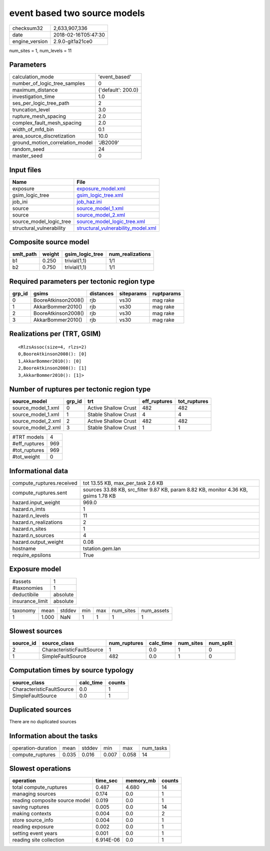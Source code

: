 event based two source models
=============================

============== ===================
checksum32     2,633,907,336      
date           2018-02-16T05:47:30
engine_version 2.9.0-git1a21ce0   
============== ===================

num_sites = 1, num_levels = 11

Parameters
----------
=============================== ==================
calculation_mode                'event_based'     
number_of_logic_tree_samples    0                 
maximum_distance                {'default': 200.0}
investigation_time              1.0               
ses_per_logic_tree_path         2                 
truncation_level                3.0               
rupture_mesh_spacing            2.0               
complex_fault_mesh_spacing      2.0               
width_of_mfd_bin                0.1               
area_source_discretization      10.0              
ground_motion_correlation_model 'JB2009'          
random_seed                     24                
master_seed                     0                 
=============================== ==================

Input files
-----------
======================== ==========================================================================
Name                     File                                                                      
======================== ==========================================================================
exposure                 `exposure_model.xml <exposure_model.xml>`_                                
gsim_logic_tree          `gsim_logic_tree.xml <gsim_logic_tree.xml>`_                              
job_ini                  `job_haz.ini <job_haz.ini>`_                                              
source                   `source_model_1.xml <source_model_1.xml>`_                                
source                   `source_model_2.xml <source_model_2.xml>`_                                
source_model_logic_tree  `source_model_logic_tree.xml <source_model_logic_tree.xml>`_              
structural_vulnerability `structural_vulnerability_model.xml <structural_vulnerability_model.xml>`_
======================== ==========================================================================

Composite source model
----------------------
========= ====== =============== ================
smlt_path weight gsim_logic_tree num_realizations
========= ====== =============== ================
b1        0.250  trivial(1,1)    1/1             
b2        0.750  trivial(1,1)    1/1             
========= ====== =============== ================

Required parameters per tectonic region type
--------------------------------------------
====== =================== ========= ========== ==========
grp_id gsims               distances siteparams ruptparams
====== =================== ========= ========== ==========
0      BooreAtkinson2008() rjb       vs30       mag rake  
1      AkkarBommer2010()   rjb       vs30       mag rake  
2      BooreAtkinson2008() rjb       vs30       mag rake  
3      AkkarBommer2010()   rjb       vs30       mag rake  
====== =================== ========= ========== ==========

Realizations per (TRT, GSIM)
----------------------------

::

  <RlzsAssoc(size=4, rlzs=2)
  0,BooreAtkinson2008(): [0]
  1,AkkarBommer2010(): [0]
  2,BooreAtkinson2008(): [1]
  3,AkkarBommer2010(): [1]>

Number of ruptures per tectonic region type
-------------------------------------------
================== ====== ==================== ============ ============
source_model       grp_id trt                  eff_ruptures tot_ruptures
================== ====== ==================== ============ ============
source_model_1.xml 0      Active Shallow Crust 482          482         
source_model_1.xml 1      Stable Shallow Crust 4            4           
source_model_2.xml 2      Active Shallow Crust 482          482         
source_model_2.xml 3      Stable Shallow Crust 1            1           
================== ====== ==================== ============ ============

============= ===
#TRT models   4  
#eff_ruptures 969
#tot_ruptures 969
#tot_weight   0  
============= ===

Informational data
------------------
============================ ===================================================================================
compute_ruptures.received    tot 13.55 KB, max_per_task 2.6 KB                                                  
compute_ruptures.sent        sources 33.88 KB, src_filter 9.87 KB, param 8.82 KB, monitor 4.36 KB, gsims 1.78 KB
hazard.input_weight          969.0                                                                              
hazard.n_imts                1                                                                                  
hazard.n_levels              11                                                                                 
hazard.n_realizations        2                                                                                  
hazard.n_sites               1                                                                                  
hazard.n_sources             4                                                                                  
hazard.output_weight         0.08                                                                               
hostname                     tstation.gem.lan                                                                   
require_epsilons             True                                                                               
============================ ===================================================================================

Exposure model
--------------
=============== ========
#assets         1       
#taxonomies     1       
deductibile     absolute
insurance_limit absolute
=============== ========

======== ===== ====== === === ========= ==========
taxonomy mean  stddev min max num_sites num_assets
1        1.000 NaN    1   1   1         1         
======== ===== ====== === === ========= ==========

Slowest sources
---------------
========= ========================= ============ ========= ========= =========
source_id source_class              num_ruptures calc_time num_sites num_split
========= ========================= ============ ========= ========= =========
2         CharacteristicFaultSource 1            0.0       1         0        
1         SimpleFaultSource         482          0.0       1         0        
========= ========================= ============ ========= ========= =========

Computation times by source typology
------------------------------------
========================= ========= ======
source_class              calc_time counts
========================= ========= ======
CharacteristicFaultSource 0.0       1     
SimpleFaultSource         0.0       1     
========================= ========= ======

Duplicated sources
------------------
There are no duplicated sources

Information about the tasks
---------------------------
================== ===== ====== ===== ===== =========
operation-duration mean  stddev min   max   num_tasks
compute_ruptures   0.035 0.016  0.007 0.058 14       
================== ===== ====== ===== ===== =========

Slowest operations
------------------
============================== ========= ========= ======
operation                      time_sec  memory_mb counts
============================== ========= ========= ======
total compute_ruptures         0.487     4.680     14    
managing sources               0.174     0.0       1     
reading composite source model 0.019     0.0       1     
saving ruptures                0.005     0.0       14    
making contexts                0.004     0.0       2     
store source_info              0.004     0.0       1     
reading exposure               0.002     0.0       1     
setting event years            0.001     0.0       1     
reading site collection        6.914E-06 0.0       1     
============================== ========= ========= ======